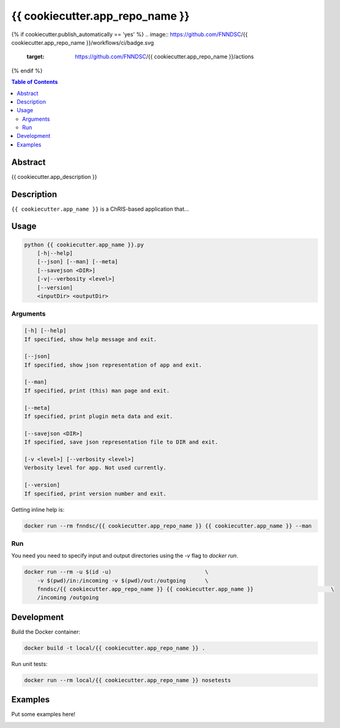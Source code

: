 {{ cookiecutter.app_repo_name }}
================================

.. image:: https://img.shields.io/docker/v/fnndsc/{{ cookiecutter.app_repo_name }}
    :target: https://hub.docker.com/r/fnndsc/{{ cookiecutter.app_repo_name }}

.. image:: https://img.shields.io/github/license/fnndsc/{{ cookiecutter.app_repo_name }}
    :target: https://github.com/FNNDSC/{{ cookiecutter.app_repo_name }}/blob/master/LICENSE
{% if cookiecutter.publish_automatically == 'yes' %}
.. image:: https://github.com/FNNDSC/{{ cookiecutter.app_repo_name }}/workflows/ci/badge.svg
    :target: https://github.com/FNNDSC/{{ cookiecutter.app_repo_name }}/actions
{% endif %}

.. contents:: Table of Contents


Abstract
--------

{{ cookiecutter.app_description }}


Description
-----------

``{{ cookiecutter.app_name }}`` is a ChRIS-based application that...


Usage
-----

.. code::

    python {{ cookiecutter.app_name }}.py
        [-h|--help]
        [--json] [--man] [--meta]
        [--savejson <DIR>]
        [-v|--verbosity <level>]
        [--version]
        <inputDir> <outputDir>


Arguments
~~~~~~~~~

.. code::

    [-h] [--help]
    If specified, show help message and exit.
    
    [--json]
    If specified, show json representation of app and exit.
    
    [--man]
    If specified, print (this) man page and exit.

    [--meta]
    If specified, print plugin meta data and exit.
    
    [--savejson <DIR>] 
    If specified, save json representation file to DIR and exit. 
    
    [-v <level>] [--verbosity <level>]
    Verbosity level for app. Not used currently.
    
    [--version]
    If specified, print version number and exit. 


Getting inline help is:

.. code:: bash

    docker run --rm fnndsc/{{ cookiecutter.app_repo_name }} {{ cookiecutter.app_name }} --man

Run
~~~

You need you need to specify input and output directories using the `-v` flag to `docker run`.


.. code:: bash

    docker run --rm -u $(id -u)                             \
        -v $(pwd)/in:/incoming -v $(pwd)/out:/outgoing      \
        fnndsc/{{ cookiecutter.app_repo_name }} {{ cookiecutter.app_name }}                        \
        /incoming /outgoing


Development
-----------

Build the Docker container:

.. code:: bash

    docker build -t local/{{ cookiecutter.app_repo_name }} .

Run unit tests:

.. code:: bash

    docker run --rm local/{{ cookiecutter.app_repo_name }} nosetests

Examples
--------

Put some examples here!


.. image:: https://raw.githubusercontent.com/FNNDSC/cookiecutter-chrisapp/master/doc/assets/badge/light.png
    :target: https://chrisstore.co

